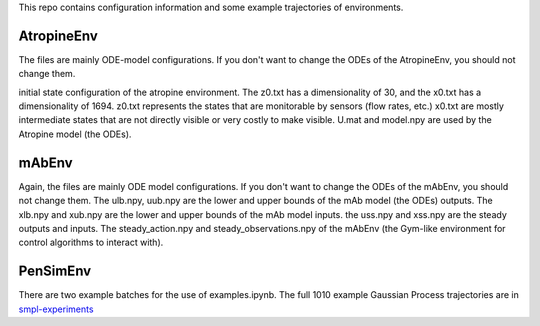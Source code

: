 This repo contains configuration information and some example trajectories of environments.

AtropineEnv
-----------

The files are mainly ODE-model configurations. If you don't want to change the ODEs of the AtropineEnv, you should not change them.

initial state configuration of the atropine environment. The z0.txt has a dimensionality of 30, and the x0.txt has a dimensionality of 1694. z0.txt represents the states that are monitorable by sensors (flow rates, etc.) x0.txt are mostly intermediate states that are not directly visible or very costly to make visible. U.mat and model.npy are used by the Atropine model (the ODEs).


mAbEnv
------

Again, the files are mainly ODE model configurations. If you don't want to change the ODEs of the mAbEnv, you should not change them.
The ulb.npy, uub.npy are the lower and upper bounds of the mAb model (the ODEs) outputs. The xlb.npy and xub.npy are the lower and upper bounds of the mAb model inputs. the uss.npy and xss.npy are the steady outputs and inputs. The steady_action.npy and steady_observations.npy of the mAbEnv (the Gym-like environment for control algorithms to interact with).

PenSimEnv
---------

There are two example batches for the use of examples.ipynb. The full 1010 example Gaussian Process trajectories are in `smpl-experiments <https://github.com/smpl-env/smpl-experiments/tree/main/pensimenv_experiments/pensimpy_1010_samples>`_

